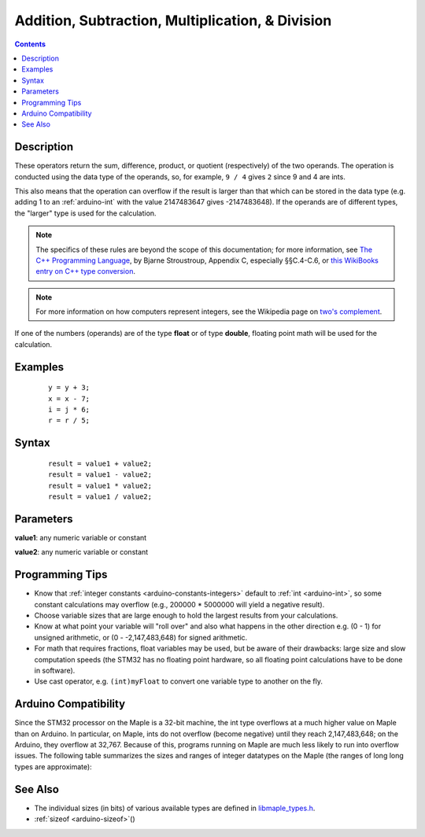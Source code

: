 .. highlight:: cpp

.. _arduino-arithmetic:

Addition, Subtraction, Multiplication, & Division
=================================================

.. contents:: Contents
   :local:

Description
-----------

These operators return the sum, difference, product, or quotient
(respectively) of the two operands. The operation is conducted using
the data type of the operands, so, for example, ``9 / 4`` gives ``2``
since 9 and 4 are ints.

This also means that the operation can overflow if the result is
larger than that which can be stored in the data type (e.g. adding 1
to an :ref:`arduino-int` with the value 2147483647 gives
-2147483648). If the operands are of different types, the "larger"
type is used for the calculation.

.. _arduino-arithmetic-typeconversion:

.. note:: The specifics of these rules are beyond the scope of this
   documentation; for more information, see `The C++ Programming
   Language <http://www2.research.att.com/~bs/3rd.html>`_\ , by Bjarne
   Stroustroup, Appendix C, especially §§C.4-C.6, or `this WikiBooks
   entry on C++ type conversion
   <http://en.wikibooks.org/wiki/C%2B%2B_Programming/Programming_Languages/C%2B%2B/Code/Statements/Variables/Type_Casting#Automatic_type_conversion>`_.

.. note:: For more information on how computers represent integers,
   see the Wikipedia page on `two's complement
   <http://en.wikipedia.org/wiki/Two's_complement>`_.

If one of the numbers (operands) are of the type **float** or of type
**double**, floating point math will be used for the
calculation.

Examples
--------

 ::

    y = y + 3;
    x = x - 7;
    i = j * 6;
    r = r / 5;


Syntax
------

 ::

    result = value1 + value2;
    result = value1 - value2;
    result = value1 * value2;
    result = value1 / value2;


Parameters
----------

**value1**: any numeric variable or constant

**value2**: any numeric variable or constant

Programming Tips
----------------

- Know that :ref:`integer constants <arduino-constants-integers>`
  default to :ref:`int <arduino-int>`, so some constant calculations
  may overflow (e.g., 200000 * 5000000 will yield a negative result).

- Choose variable sizes that are large enough to hold the largest
  results from your calculations.

- Know at what point your variable will "roll over" and also what
  happens in the other direction e.g. (0 - 1) for unsigned arithmetic,
  or (0 - -2,147,483,648) for signed arithmetic.

- For math that requires fractions, float variables may be used, but
  be aware of their drawbacks: large size and slow computation speeds
  (the STM32 has no floating point hardware, so all floating point
  calculations have to be done in software).

- Use cast operator, e.g. ``(int)myFloat`` to convert one variable type
  to another on the fly.

Arduino Compatibility
---------------------

Since the STM32 processor on the Maple is a 32-bit machine, the int
type overflows at a much higher value on Maple than on Arduino.  In
particular, on Maple, ints do not overflow (become negative) until
they reach 2,147,483,648; on the Arduino, they overflow at 32,767.
Because of this, programs running on Maple are much less likely to run
into overflow issues.  The following table summarizes the sizes and
ranges of integer datatypes on the Maple (the ranges of long long
types are approximate):

.. _arduino-arithmetic-int-sizes:

.. csv-table::
   :header: Datatype, Unsigned range, Signed range, Size (bytes)
   :widths: 8, 12, 17, 8

   ``char``, 0 --- 255, -128 --- 127, 1
   ``short``, "0 --- 65,535", "-32,768 --- 32,767", 2
   ``int``,  "0 --- 4,294,967,295", "-2,147,483,648 --- 2,147,483,647", 4
   ``long``, "0 --- 4,294,967,295", "-2,147,483,648 --- 2,147,483,647", 4
   ``long long``, "0 --- 1.8*10\ :sup:`19`\ " (approx.), "-9.2*10\ :sup:`18` --- 9.2*10\ :sup:`18` (approx.)", 8


See Also
--------

- The individual sizes (in bits) of various available types are
  defined in `libmaple_types.h
  <http://github.com/leaflabs/libmaple/blob/master/libmaple/libmaple_types.h>`_\
  .

- :ref:`sizeof <arduino-sizeof>`\ ()
